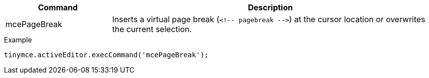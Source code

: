 [cols="1,3",options="header"]
|===
|Command |Description
|mcePageBreak |Inserts a virtual page break (`+<!-- pagebreak -->+`) at the cursor location or overwrites the current selection.
|===

.Example
[source,js]
----
tinymce.activeEditor.execCommand('mcePageBreak');
----
